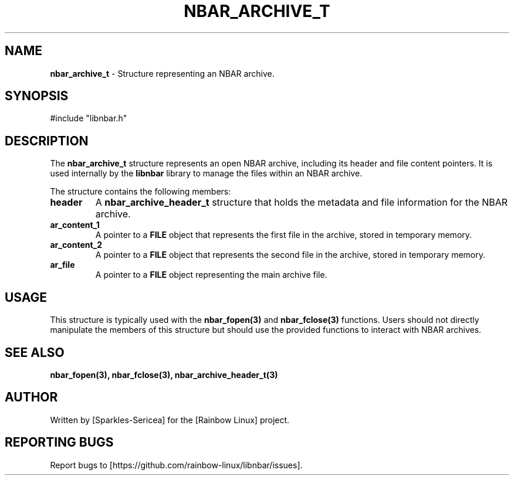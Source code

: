 .TH NBAR_ARCHIVE_T 3 "September 2024" "libnbar Library" "Library Structures Manual"
.SH NAME
.B nbar_archive_t
\- Structure representing an NBAR archive.

.SH SYNOPSIS
#include "libnbar.h"

.SH DESCRIPTION
The \fBnbar_archive_t\fP structure represents an open NBAR archive, including its header and file content pointers. It is used internally by the \fBlibnbar\fP library to manage the files within an NBAR archive.

The structure contains the following members:
.TP
.B header
A \fBnbar_archive_header_t\fP structure that holds the metadata and file information for the NBAR archive.
.TP
.B ar_content_1
A pointer to a \fBFILE\fP object that represents the first file in the archive, stored in temporary memory.
.TP
.B ar_content_2
A pointer to a \fBFILE\fP object that represents the second file in the archive, stored in temporary memory.
.TP
.B ar_file
A pointer to a \fBFILE\fP object representing the main archive file.

.SH USAGE
This structure is typically used with the \fBnbar_fopen(3)\fP and \fBnbar_fclose(3)\fP functions. Users should not directly manipulate the members of this structure but should use the provided functions to interact with NBAR archives.

.SH SEE ALSO
.B nbar_fopen(3), nbar_fclose(3), nbar_archive_header_t(3)

.SH AUTHOR
Written by [Sparkles-Sericea] for the [Rainbow Linux] project.

.SH REPORTING BUGS
Report bugs to [https://github.com/rainbow-linux/libnbar/issues].